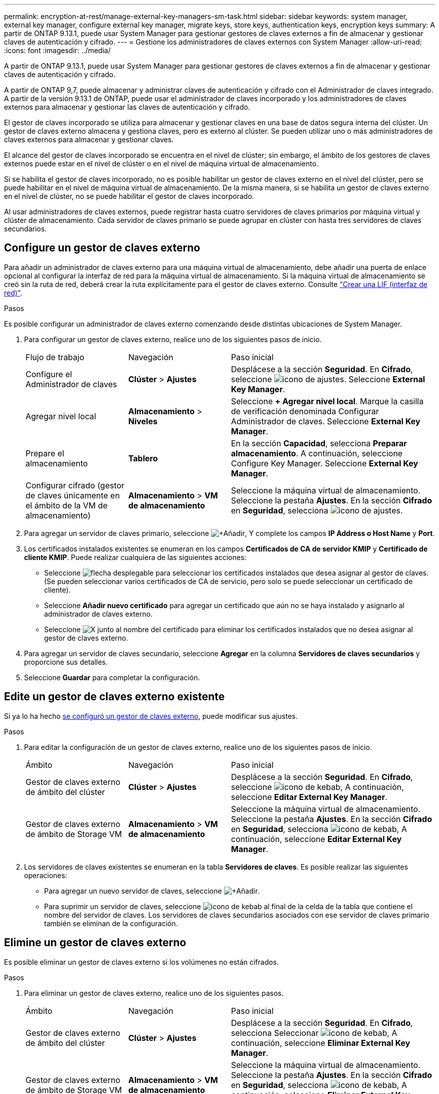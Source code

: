 ---
permalink: encryption-at-rest/manage-external-key-managers-sm-task.html 
sidebar: sidebar 
keywords: system manager, external key manager, configure external key manager, migrate keys, store keys, authentication keys, encryption keys 
summary: A partir de ONTAP 9.13.1, puede usar System Manager para gestionar gestores de claves externos a fin de almacenar y gestionar claves de autenticación y cifrado. 
---
= Gestione los administradores de claves externos con System Manager
:allow-uri-read: 
:icons: font
:imagesdir: ../media/


[role="lead"]
A partir de ONTAP 9.13.1, puede usar System Manager para gestionar gestores de claves externos a fin de almacenar y gestionar claves de autenticación y cifrado.

A partir de ONTAP 9,7, puede almacenar y administrar claves de autenticación y cifrado con el Administrador de claves integrado.  A partir de la versión 9.13.1 de ONTAP, puede usar el administrador de claves incorporado y los administradores de claves externos para almacenar y gestionar las claves de autenticación y cifrado.

El gestor de claves incorporado se utiliza para almacenar y gestionar claves en una base de datos segura interna del clúster.  Un gestor de claves externo almacena y gestiona claves, pero es externo al clúster.  Se pueden utilizar uno o más administradores de claves externos para almacenar y gestionar claves.

El alcance del gestor de claves incorporado se encuentra en el nivel de clúster; sin embargo, el ámbito de los gestores de claves externos puede estar en el nivel de clúster o en el nivel de máquina virtual de almacenamiento.

Si se habilita el gestor de claves incorporado, no es posible habilitar un gestor de claves externo en el nivel del clúster, pero se puede habilitar en el nivel de máquina virtual de almacenamiento. De la misma manera, si se habilita un gestor de claves externo en el nivel de clúster, no se puede habilitar el gestor de claves incorporado.

Al usar administradores de claves externos, puede registrar hasta cuatro servidores de claves primarios por máquina virtual y clúster de almacenamiento.  Cada servidor de claves primario se puede agrupar en clúster con hasta tres servidores de claves secundarios.



== Configure un gestor de claves externo

Para añadir un administrador de claves externo para una máquina virtual de almacenamiento, debe añadir una puerta de enlace opcional al configurar la interfaz de red para la máquina virtual de almacenamiento. Si la máquina virtual de almacenamiento se creó sin la ruta de red, deberá crear la ruta explícitamente para el gestor de claves externo. Consulte link:../networking/create_a_lif.html["Crear una LIF (interfaz de red)"].

.Pasos
Es posible configurar un administrador de claves externo comenzando desde distintas ubicaciones de System Manager.

. Para configurar un gestor de claves externo, realice uno de los siguientes pasos de inicio.
+
[cols="25,25,50"]
|===


| Flujo de trabajo | Navegación | Paso inicial 


 a| 
Configure el Administrador de claves
 a| 
*Clúster* > *Ajustes*
 a| 
Desplácese a la sección *Seguridad*. En *Cifrado*, seleccione image:icon_gear.gif["icono de ajustes"]. Seleccione *External Key Manager*.



 a| 
Agregar nivel local
 a| 
*Almacenamiento* > *Niveles*
 a| 
Seleccione *+ Agregar nivel local*. Marque la casilla de verificación denominada Configurar Administrador de claves. Seleccione *External Key Manager*.



 a| 
Prepare el almacenamiento
 a| 
*Tablero*
 a| 
En la sección *Capacidad*, selecciona *Preparar almacenamiento*.  A continuación, seleccione Configure Key Manager. Seleccione *External Key Manager*.



 a| 
Configurar cifrado (gestor de claves únicamente en el ámbito de la VM de almacenamiento)
 a| 
*Almacenamiento* > *VM de almacenamiento*
 a| 
Seleccione la máquina virtual de almacenamiento. Seleccione la pestaña *Ajustes*. En la sección *Cifrado* en *Seguridad*, selecciona image:icon_gear_blue_bg.png["icono de ajustes"].

|===
. Para agregar un servidor de claves primario, seleccione image:icon_add.gif["+Añadir"], Y complete los campos *IP Address o Host Name* y *Port*.
. Los certificados instalados existentes se enumeran en los campos *Certificados de CA de servidor KMIP* y *Certificado de cliente KMIP*.  Puede realizar cualquiera de las siguientes acciones:
+
** Seleccione image:icon_dropdown_arrow.gif["flecha desplegable"] para seleccionar los certificados instalados que desea asignar al gestor de claves. (Se pueden seleccionar varios certificados de CA de servicio, pero solo se puede seleccionar un certificado de cliente).
** Seleccione *Añadir nuevo certificado* para agregar un certificado que aún no se haya instalado y asignarlo al administrador de claves externo.
** Seleccione image:icon-x-close.gif["X"] junto al nombre del certificado para eliminar los certificados instalados que no desea asignar al gestor de claves externo.


. Para agregar un servidor de claves secundario, seleccione *Agregar* en la columna *Servidores de claves secundarios* y proporcione sus detalles.
. Seleccione *Guardar* para completar la configuración.




== Edite un gestor de claves externo existente

Si ya lo ha hecho <<config-ekm-steps,se configuró un gestor de claves externo>>, puede modificar sus ajustes.

.Pasos
. Para editar la configuración de un gestor de claves externo, realice uno de los siguientes pasos de inicio.
+
[cols="25,25,50"]
|===


| Ámbito | Navegación | Paso inicial 


 a| 
Gestor de claves externo de ámbito del clúster
 a| 
*Clúster* > *Ajustes*
 a| 
Desplácese a la sección *Seguridad*. En *Cifrado*, seleccione image:icon_kabob.gif["icono de kebab"], A continuación, seleccione *Editar External Key Manager*.



 a| 
Gestor de claves externo de ámbito de Storage VM
 a| 
*Almacenamiento* > *VM de almacenamiento*
 a| 
Seleccione la máquina virtual de almacenamiento. Seleccione la pestaña *Ajustes*. En la sección *Cifrado* en *Seguridad*, selecciona image:icon_kabob.gif["icono de kebab"], A continuación, seleccione *Editar External Key Manager*.

|===
. Los servidores de claves existentes se enumeran en la tabla *Servidores de claves*. Es posible realizar las siguientes operaciones:
+
** Para agregar un nuevo servidor de claves, seleccione image:icon_add.gif["+Añadir"].
** Para suprimir un servidor de claves, seleccione image:icon_kabob.gif["icono de kebab"] al final de la celda de la tabla que contiene el nombre del servidor de claves. Los servidores de claves secundarios asociados con ese servidor de claves primario también se eliminan de la configuración.






== Elimine un gestor de claves externo

Es posible eliminar un gestor de claves externo si los volúmenes no están cifrados.

.Pasos
. Para eliminar un gestor de claves externo, realice uno de los siguientes pasos.
+
[cols="25,25,50"]
|===


| Ámbito | Navegación | Paso inicial 


 a| 
Gestor de claves externo de ámbito del clúster
 a| 
*Clúster* > *Ajustes*
 a| 
Desplácese a la sección *Seguridad*. En *Cifrado*, selecciona Seleccionar image:icon_kabob.gif["icono de kebab"], A continuación, seleccione *Eliminar External Key Manager*.



 a| 
Gestor de claves externo de ámbito de Storage VM
 a| 
*Almacenamiento* > *VM de almacenamiento*
 a| 
Seleccione la máquina virtual de almacenamiento. Seleccione la pestaña *Ajustes*. En la sección *Cifrado* en *Seguridad*, selecciona image:icon_kabob.gif["icono de kebab"], A continuación, seleccione *Eliminar External Key Manager*.

|===




== Migrar claves entre gestores de claves

Cuando se habilitan varios administradores de claves en un clúster, las claves deben migrarse de un administrador de claves a otro. Este proceso se completa automáticamente con System Manager.

* Si se habilita el administrador de claves incorporado o un gestor de claves externo en el nivel del clúster y algunos volúmenes están cifrados, A continuación, cuando se configura un administrador de claves externo en el nivel de la máquina virtual de almacenamiento, las claves se deben migrar desde el administrador de claves incorporado o el administrador de claves externo en el nivel del clúster al administrador de claves externo en el nivel de la máquina virtual de almacenamiento.  System Manager completa automáticamente este proceso.
* Si se crearon volúmenes sin cifrado en una máquina virtual de almacenamiento, no es necesario migrar las claves.

